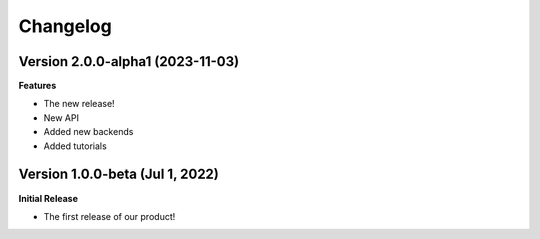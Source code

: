 ===============
Changelog
===============

Version 2.0.0-alpha1 (2023-11-03)
---------------------------------

**Features**

- The new release!
- New API
- Added new backends
- Added tutorials

Version 1.0.0-beta (Jul 1, 2022)
--------------------------------

**Initial Release**

- The first release of our product!